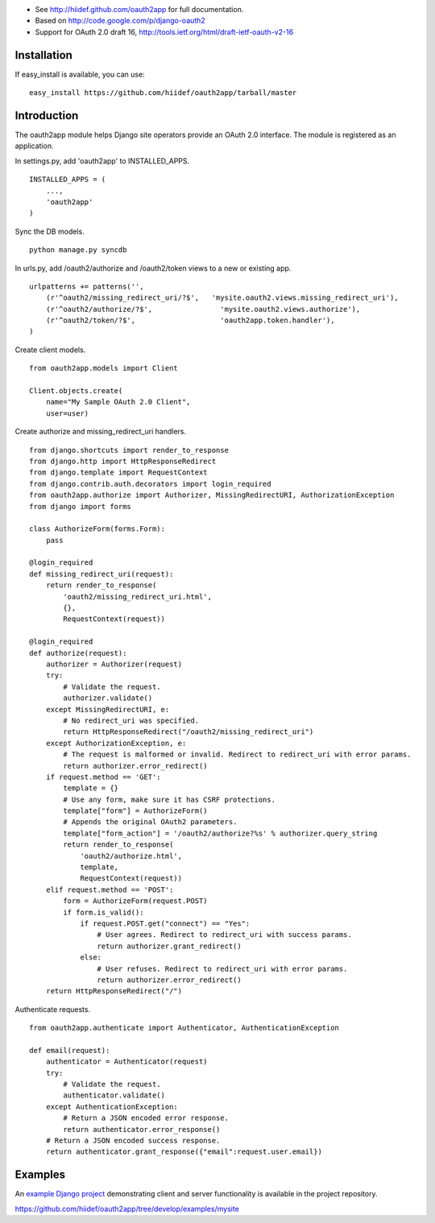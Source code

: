 
* See http://hiidef.github.com/oauth2app for full documentation. 
* Based on http://code.google.com/p/django-oauth2
* Support for OAuth 2.0 draft 16, http://tools.ietf.org/html/draft-ietf-oauth-v2-16

Installation
------------

If easy_install is available, you can use: ::

    easy_install https://github.com/hiidef/oauth2app/tarball/master

Introduction
------------

The oauth2app module helps Django site operators provide an OAuth 2.0 interface. The module
is registered as an application.

In settings.py, add 'oauth2app' to INSTALLED_APPS. ::


    INSTALLED_APPS = (
        ...,
        'oauth2app' 
    )

Sync the DB models. ::

    python manage.py syncdb

In urls.py, add /oauth2/authorize and /oauth2/token views to a new or existing app. ::

    urlpatterns += patterns('',
        (r'^oauth2/missing_redirect_uri/?$',   'mysite.oauth2.views.missing_redirect_uri'),
        (r'^oauth2/authorize/?$',                'mysite.oauth2.views.authorize'),
        (r'^oauth2/token/?$',                    'oauth2app.token.handler'),
    )
    
Create client models. ::

    from oauth2app.models import Client

    Client.objects.create(
        name="My Sample OAuth 2.0 Client",
        user=user)

Create authorize and missing_redirect_uri handlers. ::

    from django.shortcuts import render_to_response
    from django.http import HttpResponseRedirect
    from django.template import RequestContext
    from django.contrib.auth.decorators import login_required
    from oauth2app.authorize import Authorizer, MissingRedirectURI, AuthorizationException
    from django import forms

    class AuthorizeForm(forms.Form):
        pass

    @login_required
    def missing_redirect_uri(request):
        return render_to_response(
            'oauth2/missing_redirect_uri.html', 
            {}, 
            RequestContext(request))

    @login_required
    def authorize(request):
        authorizer = Authorizer(request)
        try:
            # Validate the request.
            authorizer.validate()
        except MissingRedirectURI, e:
            # No redirect_uri was specified.
            return HttpResponseRedirect("/oauth2/missing_redirect_uri")
        except AuthorizationException, e:
            # The request is malformed or invalid. Redirect to redirect_uri with error params.
            return authorizer.error_redirect()
        if request.method == 'GET':
            template = {}
            # Use any form, make sure it has CSRF protections.
            template["form"] = AuthorizeForm()
            # Appends the original OAuth2 parameters.
            template["form_action"] = '/oauth2/authorize?%s' % authorizer.query_string
            return render_to_response(
                'oauth2/authorize.html', 
                template, 
                RequestContext(request))
        elif request.method == 'POST':
            form = AuthorizeForm(request.POST)
            if form.is_valid():
                if request.POST.get("connect") == "Yes":
                    # User agrees. Redirect to redirect_uri with success params.
                    return authorizer.grant_redirect()
                else:
                    # User refuses. Redirect to redirect_uri with error params.
                    return authorizer.error_redirect()
        return HttpResponseRedirect("/")

Authenticate requests. ::

    from oauth2app.authenticate import Authenticator, AuthenticationException

    def email(request):
        authenticator = Authenticator(request)
        try:
            # Validate the request.
            authenticator.validate()
        except AuthenticationException:
            # Return a JSON encoded error response.
            return authenticator.error_response()
        # Return a JSON encoded success response.
        return authenticator.grant_response({"email":request.user.email})    

Examples
--------

An `example Django project <https://github.com/hiidef/oauth2app/tree/develop/examples/mysite>`_ demonstrating client and server functionality is available in the project repository.

https://github.com/hiidef/oauth2app/tree/develop/examples/mysite
